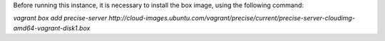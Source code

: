 
Before running this instance, it is necessary to install the box image, using the following command:

`vagrant box add precise-server http://cloud-images.ubuntu.com/vagrant/precise/current/precise-server-cloudimg-amd64-vagrant-disk1.box`
